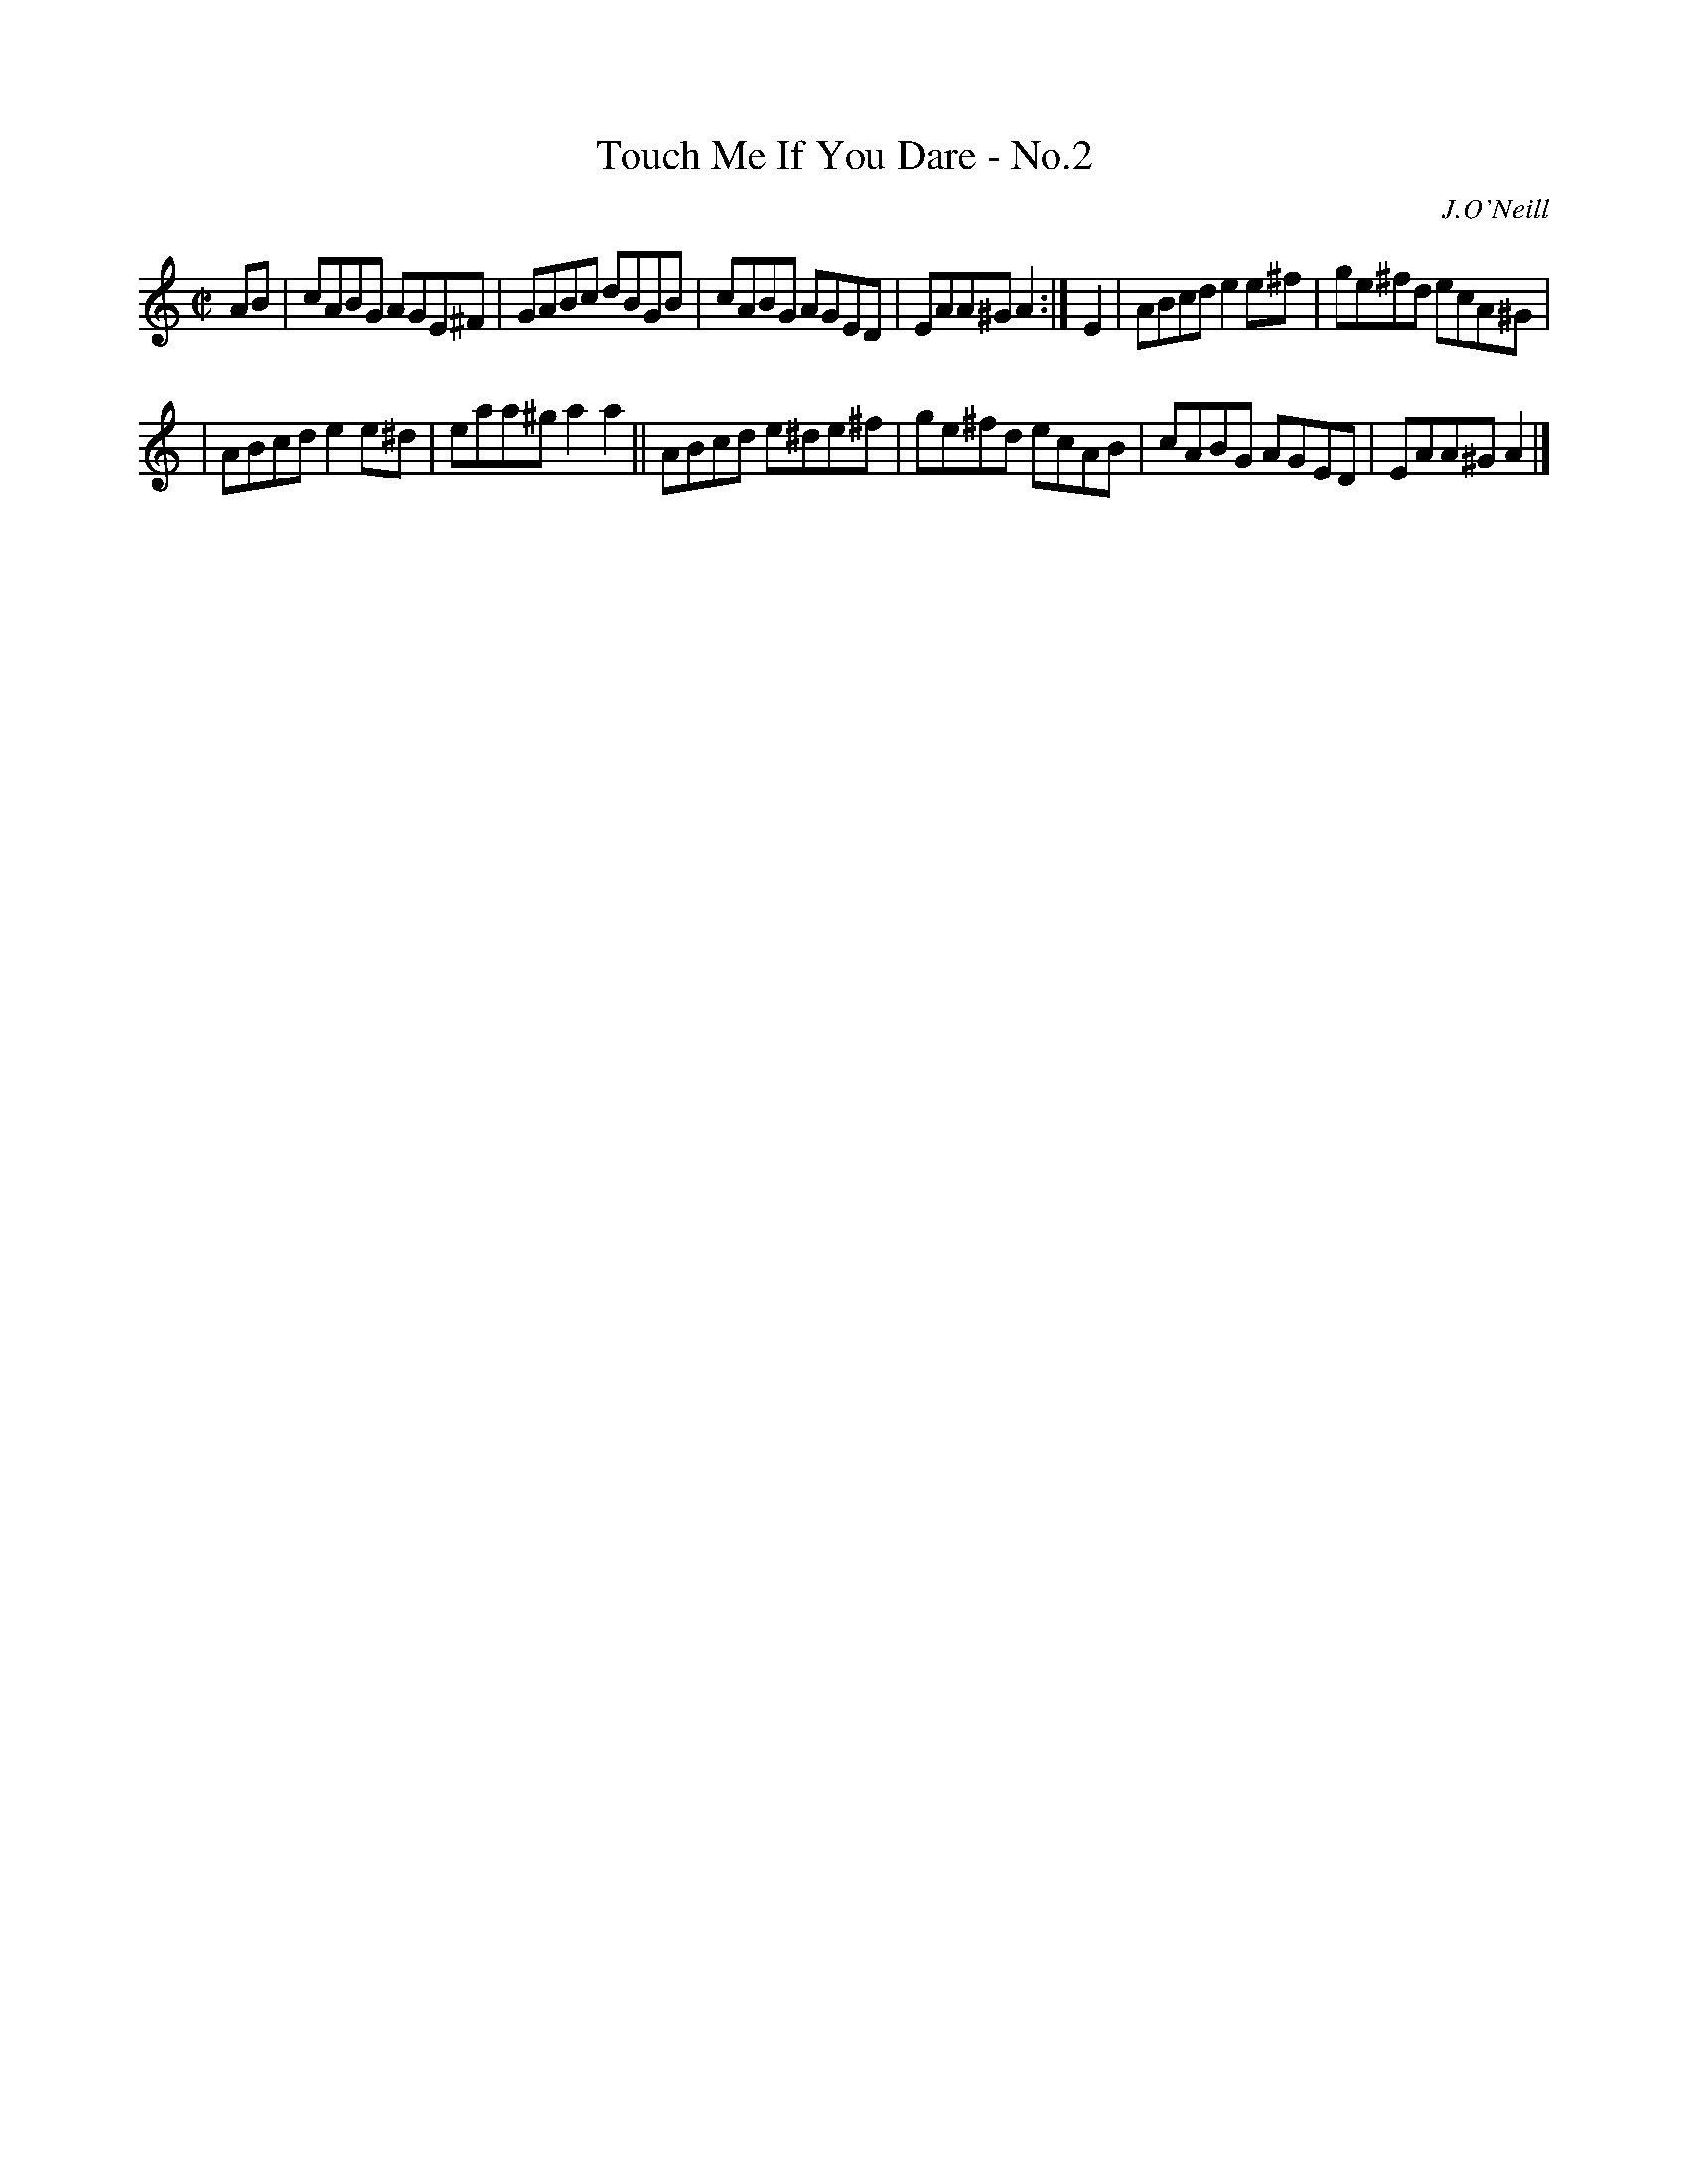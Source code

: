 X: 1388
T: Touch Me If You Dare - No.2
R: reel
B: O'Neill's 1850 #1388
O: J.O'Neill
Z: Bob Safranek, rjs@gsp.org
M: C|
L: 1/8
K: Am
AB \
| cABG AGE^F | GABc dBGB | cABG AGED | EAA^G A2 :| E2 | ABcd e2e^f | ge^fd ecA^G |
| ABcd e2e^d | eaa^g a2a2 || ABcd e^de^f | ge^fd ecAB | cABG AGED | EAA^G A2 |]
